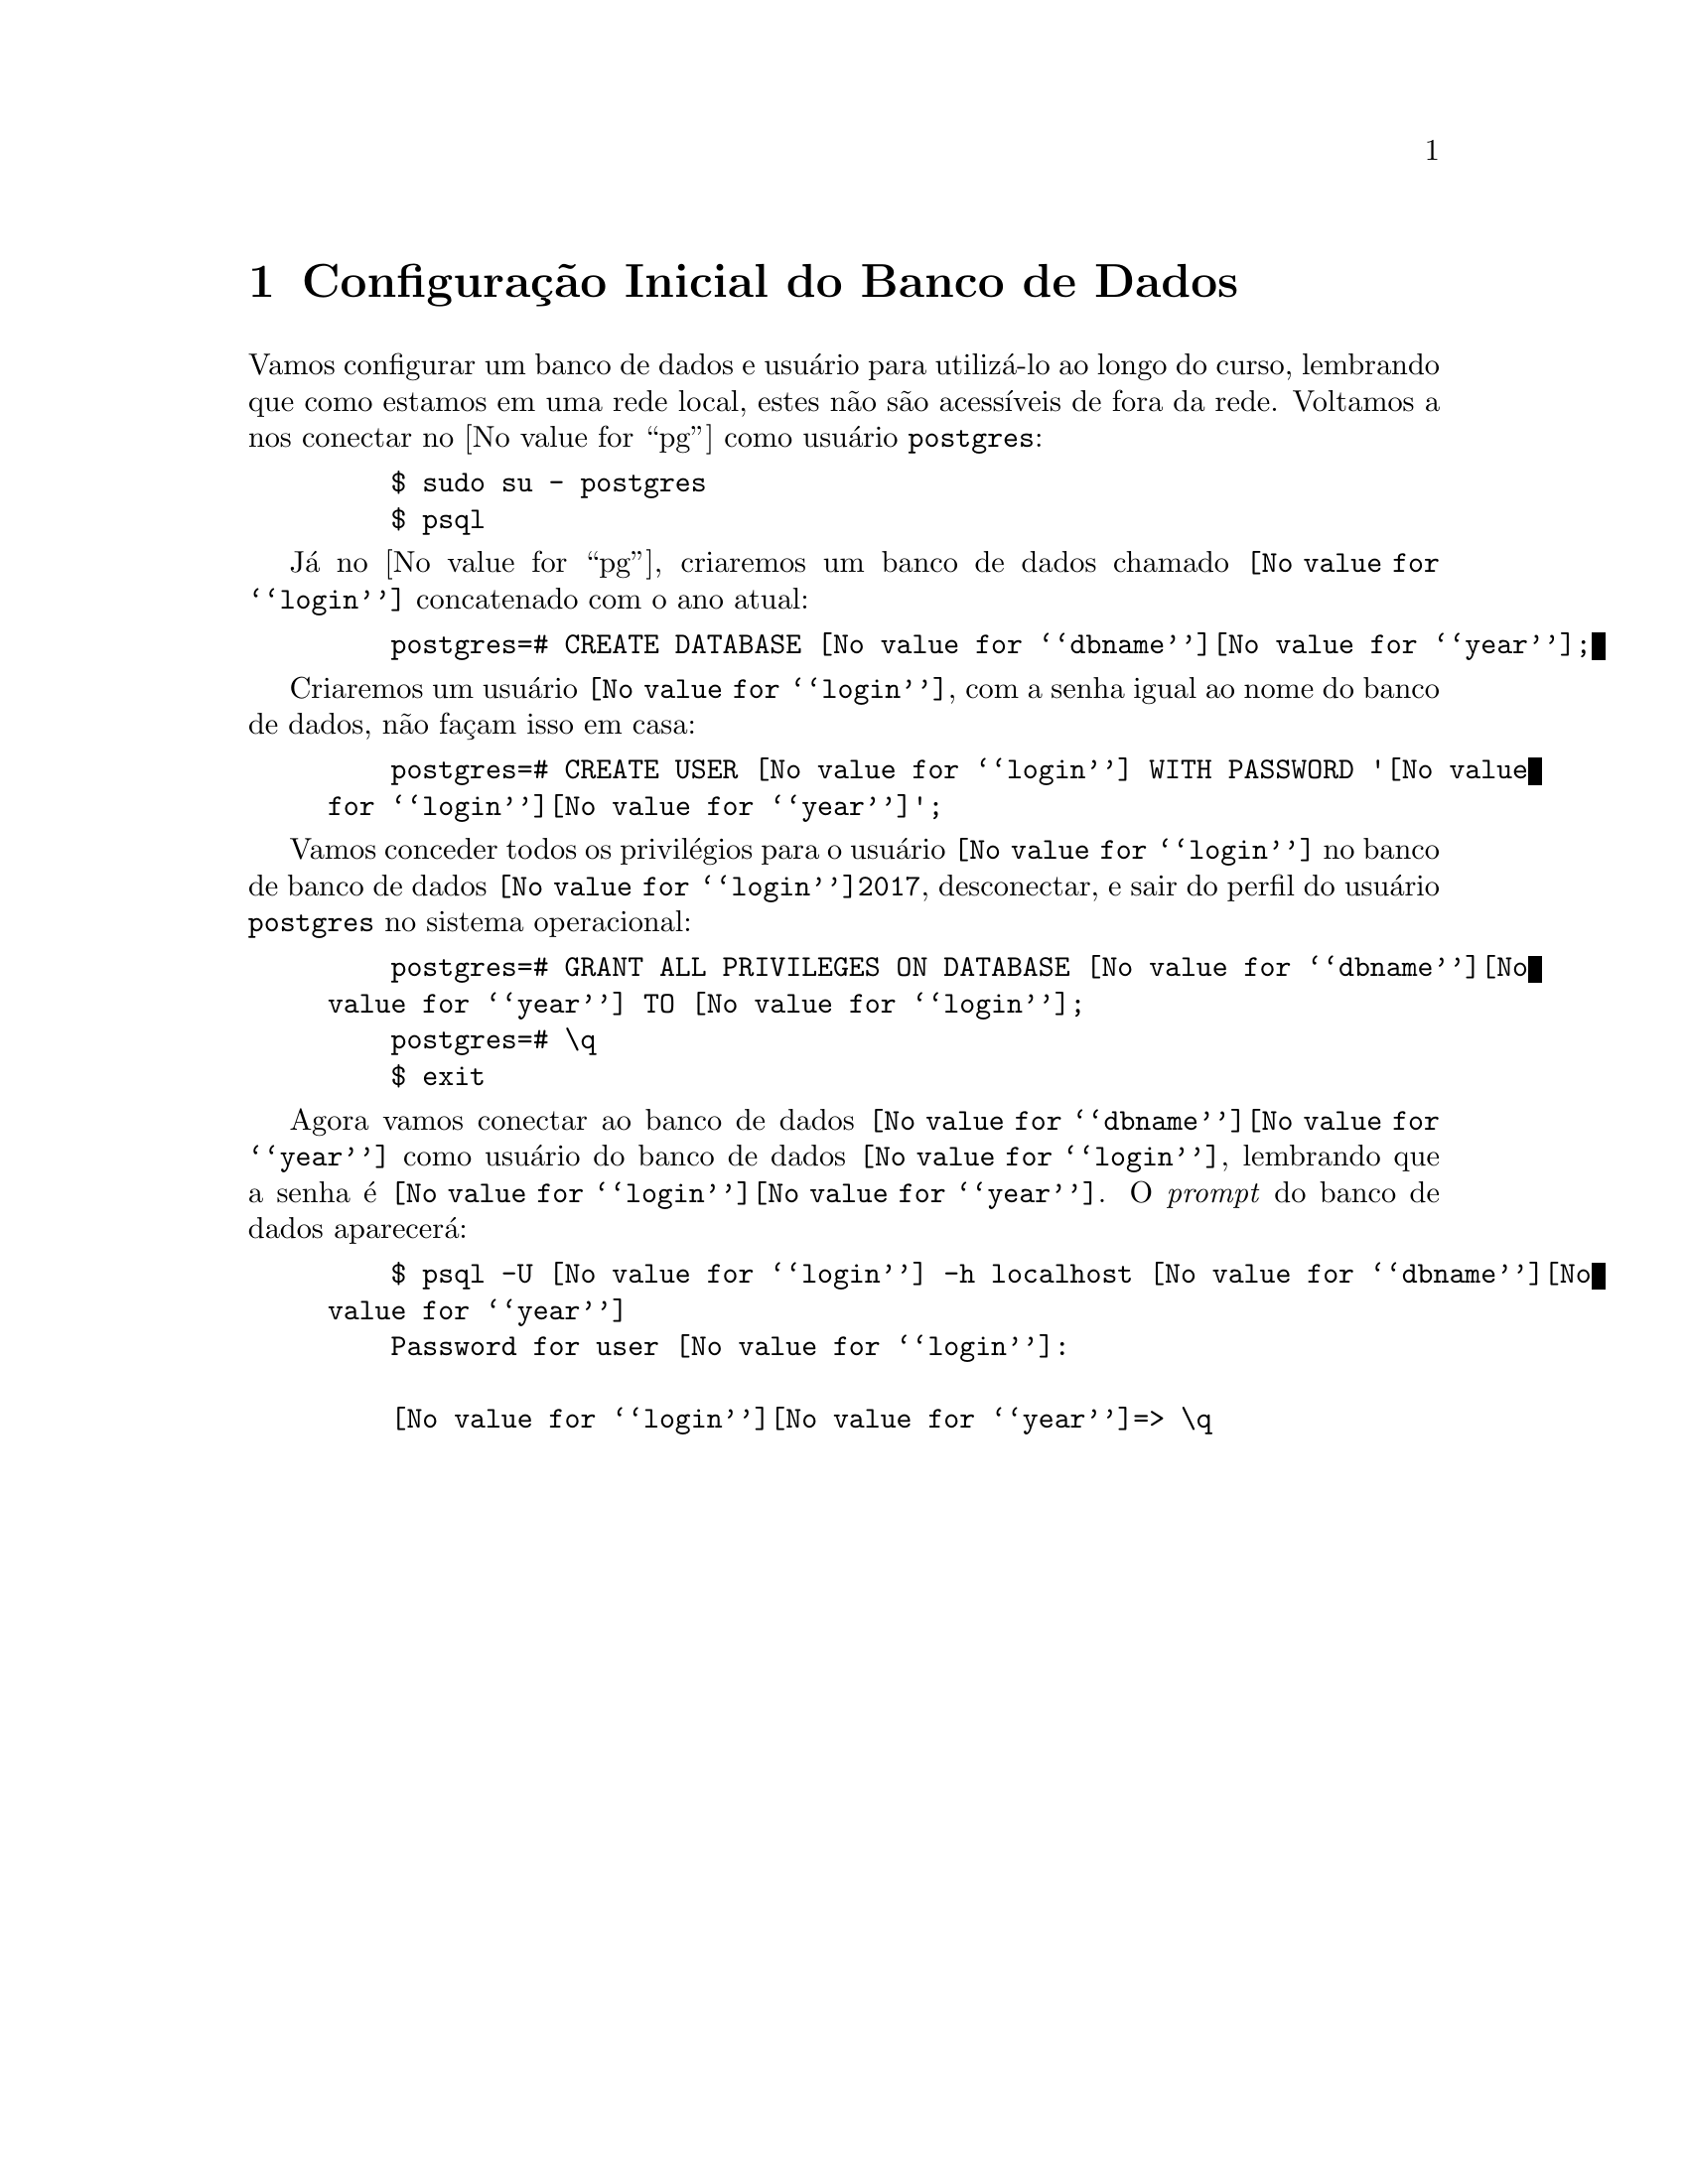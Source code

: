 @chapter Configuração Inicial do Banco de Dados

Vamos configurar um banco de dados e usuário para utilizá-lo ao longo do
curso, lembrando que como estamos em uma rede local, estes não são
acessíveis de fora da rede. Voltamos a nos conectar no @value{pg}
como usuário @code{postgres}:

@example
    $ sudo su - postgres
    $ psql
@end example

Já no @value{pg}, criaremos um banco de dados chamado @code{@value{login}}
concatenado com o ano atual:

@example
    postgres=# CREATE DATABASE @value{dbname}@value{year};
@end example

Criaremos um usuário @code{@value{login}}, com a senha igual ao nome do banco de dados,
não façam isso em casa:

@example
    postgres=# CREATE USER @value{login} WITH PASSWORD '@value{login}@value{year}';
@end example


Vamos conceder todos os privilégios para o usuário @code{@value{login}} no banco
de banco de dados @code{@value{login}2017}, desconectar, e sair do perfil do
usuário @code{postgres} no sistema operacional:

@example
    postgres=# GRANT ALL PRIVILEGES ON DATABASE @value{dbname}@value{year} TO @value{login};
    postgres=# \q
    $ exit
@end example

Agora vamos conectar ao banco de dados @code{@value{dbname}@value{year}} como usuário do
banco de dados @code{@value{login}}, lembrando que a senha é @code{@value{login}@value{year}}. O
@i{prompt} do banco de dados aparecerá:

@example
    $ psql -U @value{login} -h localhost @value{dbname}@value{year}
    Password for user @value{login}:
    
    @value{login}@value{year}=> \q
@end example
